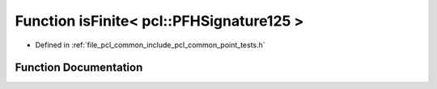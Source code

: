 .. _exhale_function_namespacepcl_1a7238f6a28e8867df6173d1cc4abc6fff:

Function isFinite< pcl::PFHSignature125 >
=========================================

- Defined in :ref:`file_pcl_common_include_pcl_common_point_tests.h`


Function Documentation
----------------------


.. doxygenfunction:: isFinite< pcl::PFHSignature125 >(const pcl::PFHSignature125&)
